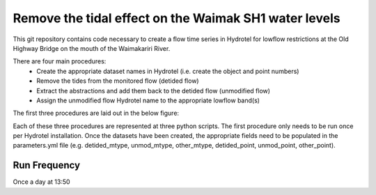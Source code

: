Remove the tidal effect on the Waimak SH1 water levels
=================================================================

This git repository contains code necessary to create a flow time series in Hydrotel for lowflow restrictions at the Old Highway Bridge on the mouth of the Waimakariri River.

There are four main procedures:
  - Create the appropriate dataset names in Hydrotel (i.e. create the object and point numbers)
  - Remove the tides from the monitored flow (detided flow)
  - Extract the abstractions and add them back to the detided flow (unmodified flow)
  - Assign the unmodified flow Hydrotel name to the appropriate lowflow band(s)

The first three procedures are laid out in the below figure:

.. image:: waimak_unmod_flow.png

Each of these three procedures are represented at three python scripts. The first procedure only needs to be run once per Hydrotel installation. Once the datasets have been created, the appropriate fields need to be populated in the parameters.yml file (e.g. detided_mtype, unmod_mtype, other_mtype, detided_point, unmod_point, other_point). 


Run Frequency
-------------
Once a day at 13:50
